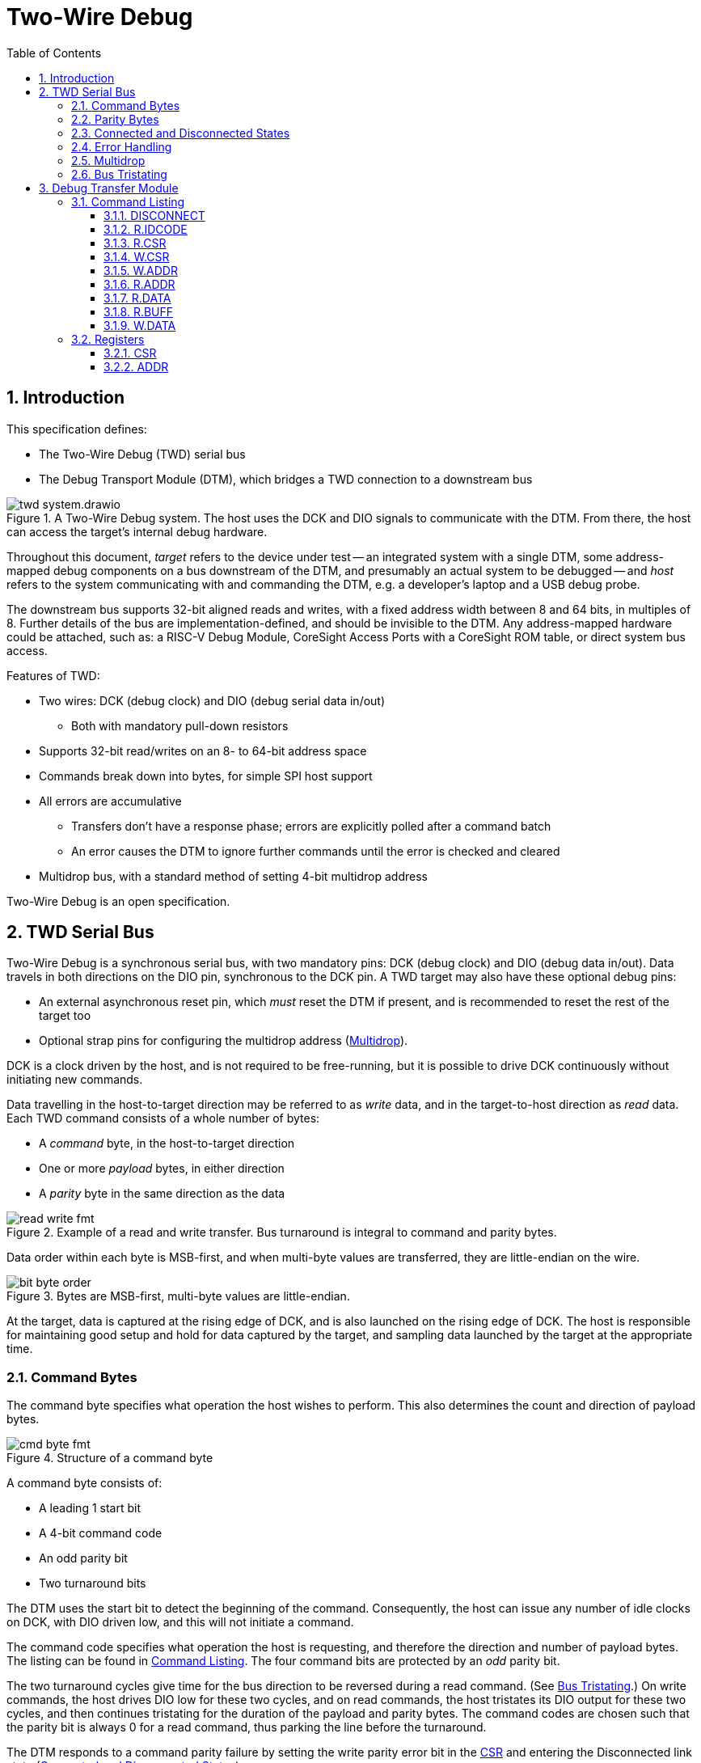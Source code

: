 :sectnums:
:toc:
:toclevels: 3
:doctype: book

:times: ×

= Two-Wire Debug

== Introduction

This specification defines:

* The Two-Wire Debug (TWD) serial bus
* The Debug Transport Module (DTM), which bridges a TWD connection to a downstream bus

.A Two-Wire Debug system. The host uses the DCK and DIO signals to communicate with the DTM. From there, the host can access the target's internal debug hardware.
image::img/twd_system.drawio.png[pdfwidth=40%,align=center]

Throughout this document, _target_ refers to the device under test -- an integrated system with a single DTM, some address-mapped debug components on a bus downstream of the DTM, and presumably an actual system to be debugged -- and _host_ refers to the system communicating with and commanding the DTM, e.g. a developer's laptop and a USB debug probe.

The downstream bus supports 32-bit aligned reads and writes, with a fixed address width between 8 and 64 bits, in multiples of 8. Further details of the bus are implementation-defined, and should be invisible to the DTM. Any address-mapped hardware could be attached, such as: a RISC-V Debug Module, CoreSight Access Ports with a CoreSight ROM table, or direct system bus access.

Features of TWD:

* Two wires: DCK (debug clock) and DIO (debug serial data in/out)
** Both with mandatory pull-down resistors
* Supports 32-bit read/writes on an 8- to 64-bit address space
* Commands break down into bytes, for simple SPI host support
* All errors are accumulative
** Transfers don't have a response phase; errors are explicitly polled after a command batch
** An error causes the DTM to ignore further commands until the error is checked and cleared
* Multidrop bus, with a standard method of setting 4-bit multidrop address

Two-Wire Debug is an open specification.

== TWD Serial Bus

Two-Wire Debug is a synchronous serial bus, with two mandatory pins: DCK (debug clock) and DIO (debug data in/out). Data travels in both directions on the DIO pin, synchronous to the DCK pin. A TWD target may also have these optional debug pins:

* An external asynchronous reset pin, which _must_ reset the DTM if present, and is recommended to reset the rest of the target too
* Optional strap pins for configuring the multidrop address (<<multidrop>>).

DCK is a clock driven by the host, and is not required to be free-running, but it is possible to drive DCK continuously without initiating new commands.

Data travelling in the host-to-target direction may be referred to as _write_ data, and in the target-to-host direction as _read_ data. Each TWD command consists of a whole number of bytes:

* A _command_ byte, in the host-to-target direction
* One or more _payload_ bytes, in either direction
* A _parity_ byte in the same direction as the data

.Example of a read and write transfer. Bus turnaround is integral to command and parity bytes.
image::img/read_write_fmt.png[pdfwidth=100%,align=center]

Data order within each byte is MSB-first, and when multi-byte values are transferred, they are little-endian on the wire.

.Bytes are MSB-first, multi-byte values are little-endian.
image::img/bit_byte_order.png[pdfwidth=100%,align=center]

At the target, data is captured at the rising edge of DCK, and is also launched on the rising edge of DCK. The host is responsible for maintaining good setup and hold for data captured by the target, and sampling data launched by the target at the appropriate time.

=== Command Bytes

The command byte specifies what operation the host wishes to perform. This also determines the count and direction of payload bytes.

.Structure of a command byte
image::img/cmd_byte_fmt.png[pdfwidth=100%,align=center]


A command byte consists of:

* A leading 1 start bit
* A 4-bit command code
* An odd parity bit
* Two turnaround bits

The DTM uses the start bit to detect the beginning of the command. Consequently, the host can issue any number of idle clocks on DCK, with DIO driven low, and this will not initiate a command.

The command code specifies what operation the host is requesting, and therefore the direction and number of payload bytes. The listing can be found in <<command-listing>>. The four command bits are protected by an _odd_ parity bit.

The two turnaround cycles give time for the bus direction to be reversed during a read command. (See <<bus-tristating>>.) On write commands, the host drives DIO low for these two cycles, and on read commands, the host tristates its DIO output for these two cycles, and then continues tristating for the duration of the payload and parity bytes. The command codes are chosen such that the parity bit is always 0 for a read command, thus parking the line before the turnaround.

The DTM responds to a command parity failure by setting the write parity error bit in the <<reg-csr>> and entering the Disconnected link state (<<connected-and-disconnected>>).


=== Parity Bytes

The parity byte contains a simple checksum of the payload bytes, and travels in the same direction (host-to-target or target-to-host) as the payload bytes, depending on whether a read or write command was initiated by the command byte.


.Structure of a parity byte
image::img/parity_byte_fmt.png[pdfwidth=100%,align=center]


The parity byte consists of:

* An odd parity bit for the payload
* A zero bit
* Two turnaround bits
* (Optionally) four zero bits, driven by the host, to round up to a whole byte

The DTM responds to a write parity failure by setting the write parity error bit in the <<reg-csr>> and entering the Disconnected link state (<<connected-and-disconnected>>).

The turnaround cycles provide a gap between the target driving data during a read command, and the beginning of the next command byte. See <<bus-tristating>>. During a write transfer, these are driven as 0.

After four cycles, the DTM considers the parity "byte" to be over. If a new command follows immediately, the DTM will recognise this command, and this slightly reduces bus overhead. However, the host is free to insert idle cycles to pad this to a whole byte, e.g. if SPI hardware is used on the host side.

[[connected-and-disconnected]]
=== Connected and Disconnected States

After power-on, the DTM is in the _Disconnected_ state. In this state, the DTM ignores all commands, and its DIO output remains tristated.

When the DTM detects an appropriate _Connect_ sequence, issued by the host, it enters the _Connected_ state, whereupon it begins to respond to commands. The DTM will not enter the Connected state for any other reason.

The DTM returns to the Disconnected state on any of the following:

* A Disconnect command (see <<command-listing>>)
* A command or write payload parity error
* Assertion of the target's reset pin, if it has one
* Power cycling of the target

The Connect sequence consists of the following:

1. Eight zero-bits
2. The following 8-byte magic sequence: `0xa7, 0xa3, 0x92, 0xdd, 0x9a, 0xbf, 0x04, 0x31`, sent MSB-first
3. A 4-bit multidrop address (see <<multidrop>>), then an _odd_ multidrop address parity bit, then four zero bits

The DTM must correctly detect a Connect sequence preceded by any sequence of bits, including an aborted partial Connect sequence.

The 8-byte magic sequence is the output of a 6-bit LFSR with taps `0x30` and initial state `0x29`. Consequently it does not contain a run of 8 bits, and so the DTM can use the leading zero-bits to find the start of the Connect sequence. The DTM is permitted to match on a Connect sequence with fewer than eight leading zero-bits, but the host must send at least eight leading bits.

For a multidrop address of 0 the full 80-bit Connect sequence is: `0x00, 0xa7, 0xa3, 0x92, 0xdd, 0x9a, 0xbf, 0x04, 0x31, 0x08`.

=== Error Handling

The DTM may encounter errors due to some issue on the downstream bus, or an illegal value written to a DTM register. In this case the DTM sets some error flag in its CSR, and then begins to suppress all side effects of any command other than `DISCONNECT` and `CSR.W` until the error is cleared. Other commands:

* Will not modify the DTM's internal registers (including incrementing the address register).
* Will not initiate a downstream bus access.

The <<dtm-chapter>> chapter goes into more detail about why these errors happen, and how the host can respond.

As long as there are no command or write payload parity errors, the DTM remains in the Connected state, and continues to decode incoming commands.

[[multidrop]]
=== Multidrop

A host can debug up to 16 targets sharing the same DCK and DIO signals. Each target has a 4-bit multidrop address, which is present in the Connect sequence (<<connected-and-disconnected>>). There are two ways to configure the multidrop address:

* (Mandatory support) Writing to <<reg-csr>>.`MDROPADDR`
* (Optional support) External strap pins to configure the initial value of `MDROPADDR`

On power cycle or assertion of the target's reset pin, `MDROPADDR` resets to the value selected by the strap pins, or zero if there are no strap pins. If there _are_ strap pins, the address zero must be available as an option, and `MDROPADDR` must still be fully writable.

To connect to a particular target, the host issues a Connect sequence with the relevant multidrop address. Targets ignore a Connect sequence with the wrong multidrop address, or a bad multidrop address parity bit, and remain in the Disconnected state.

To switch to a different target, the host issues a Disconnect command (<<command-listing>>) followed by a Connect sequence for the new target.

To assign addresses to multiple targets without address strap pins, the host must have individual control of the external reset pin of each target, and must know in advance how many targets there are. The procedure is:

1. Assert all reset pins
2. Release the resets one at a time. For each target:
** Issue a Connect sequence to multidrop address 0
** Write a unique nonzero target address to <<reg-csr>>.`MDROPADDR`
** Issue a Disconnect command

The final target can be left at its initial multidrop address of zero.


[[bus-tristating]]
=== Bus Tristating

TWD is designed to use a single, bidirectional data line (DIO). Whichever end is currently receiving data tristates its DIO output buffer to avoid driving against the opposite end's output buffer.

More specifically, the host tristates its output at the following times:

* The last two cycles of a read command byte (command-to-payload turnaround)
* Read payload bytes
* The first four cycles of a read parity byte

The target tristates its output at all times _except_ the following:

* Read payload bytes
* The first two cycles of a read parity byte

Turnaround cycles at the end of a read command byte and read parity byte provide a brief safe period, where neither end should be driving DIO, and DIO is simply held low by the bus pulldown resistor. The last bit driven before a turnaround is always a 0: this leaves the line charged in a 0 state, which is maintained by the pull-down.

On a command or write data parity error, the DTM immediately enters the Disconnected line state, causing the target to keep its output tristated until the host notices the disconnection and issues a Connect sequence. This is under the assumption that the DTM has desynchronised from the command stream, and can not safely time its tristating.

Though TWD has been designed to avoid simultaneous driving of the bus, it's recommended to use pads that can survive driving into a short indefinitely, or fit appropriate series resistors to limit the short current.

Because TWD is byte-oriented, it is suitable for use with SPI hardware on the host side. SPI has two unidirectional data pins, rather than a single bidirectional data pin, but this can be adapted with a low-valued series resistor on the SPI output pin:

.Adapting SPI host to TWD target with a series resistor
image::img/spi_to_twd.drawio.png[pdfwidth=40%,align=center]

If this method is used, the host should drive 0s at the point where it ought to tristate its input, as the line would normally be pulled low during turnaround cycles.

[[dtm-chapter]]
== Debug Transfer Module

A Debug Transfer Module (DTM) is a bridge between an TWD serial bus, and an internal address-mapped bus. Its internal state consists primarily of:

* A control and status register (<<reg-csr>>) 32 bits in size
* An address register (<<reg-addr>>), 8 to 64 bits in size
* A bus data buffer, 32 bits in size

[[command-listing]]
=== Command Listing

Summary of commands:

[%autowidth.stretch, options="header"]
|===
| Opcode | Command | Brief | Payload

|`0x0` |<<cmd-disconnect>>| Enter the Disconnected state                       | None
|`0x1` |<<cmd-r.idcode>>  | Read device identifier                             | 4 bytes read
|`0x2` |<<cmd-r.csr>>     | Read control/status register                       | 4 bytes read
|`0x3` |<<cmd-w.csr>>     | Write control/status register                      | 4 bytes write
|`0x4` |<<cmd-r.addr>>    | Read address register                              | 1-8 bytes read
|`0x5` |<<cmd-w.addr>>    | Write address register                             | 1-8 bytes write
|`0x7` |<<cmd-r.data>>    | Perform bus read, and get result of last `R.DATA`  | 4 bytes read
|`0x8` |<<cmd-r.buff>>    | Get result of last `R.DATA`                        | 4 bytes read
|`0x9` |<<cmd-w.data>>    | Perform bus write                                  | 4 bytes write
|Others|Reserved          | Host should never issue. Target should Disconnect. |

|===

[[cmd-disconnect]]
==== DISCONNECT

This instruction is used to deliberately disconnect from the DTM, without setting any error flags in the CSR. For example, when switching to a different target. See <<connected-and-disconnected>> for more information on the Connected and Disconnected states.


`DISCONNECT` and `W.CSR` are the only side-effecting commmands the DTM will accept when an error flag is raised in the <<reg-csr>>.

[[cmd-r.idcode]]
==== R.IDCODE

Return a 32-bit value that may be helpul in identifying the target. This command has no side effects.

If the LSB is 1, this value is formatted identically to a standard JTAG IDCODE register, as below.

[cols="10h,20h,~", options="header"]
|===
| Bits | Name | Description
| 31:28 | `VERSION` | Device revision number
| 27:12 | `PARTNO` | Device part number, in manufacturer-specific format
| 11:8 | `BANK` | JEP106 continuation code count
| 7:1 | `ID` | JEP106 identifier (without parity)
| 0 | `ISJTAG` | If 1, this register is formatted as a JTAG IDCODE register.
|===

If the LSB is 0, then either:

* The register is all-zeroes: no identification information is available
* The LSBs are `'b00`, register is nonzero: reserved
* The LSBs are `'b10`: register is in some implementation-defined format

[[cmd-r.csr]]
==== R.CSR

Read the 32-bit control and status register (<<reg-csr>>). This command has no side effects.

[[cmd-w.csr]]
==== W.CSR

Write the 32-bit control and status register (<<reg-csr>>).

`DISCONNECT` and `W.CSR` are the only side-effecting commmands the DTM will accept when an error flag is raised in the CSR.

[[cmd-w.addr]]
==== W.ADDR

Write to the address register (<<reg-addr>>). The size of the address register is fixed when the target is manufactured, and can be determined by reading the `ASIZE` field of the <<reg-csr>>.

For random accesses, a `W.ADDR` must be issued before each `W.DATA` or `R.DATA`. For sequential access to incrementing addresses, or repeated access to the same address, this is unnecessary, and multiple bus accesses can be performed without any intervening address register writes.

If any error flag is set in the <<reg-csr>>, `W.ADDR` is ignored. If a downstream bus access is still in progress at the point a `W.ADDR` is issued, the <<reg-csr>>.`EBUSY` flag is set, and <<addr>> is not written.

[[cmd-r.addr]]
==== R.ADDR

Read back the current value of <<reg-addr>>.

This can be used to diagnose at what point in a sequence of incrementing reads/writes an error was raised, since the address register will have stopped incrementing immediately afterward.

[[cmd-r.data]]
==== R.DATA

Initiate a downstream bus read, and return the result of the last completed downstream bus read.

If a `W.DATA` command has been issued since the last `R.DATA`, or the last `R.DATA` encountered a downstream bus error, this `R.DATA` command returns an undefined value.

If any error flag is set in the <<reg-csr>>, this command has no side effect. No downstream bus access is initiated.

If there are no error flags set, and a downstream bus access is still in progress at the point an this command is issued:

* Set the <<reg-csr>>.`EBUSY` error flag
* Do not initiate a new access
* Do not increment <<reg-addr>>

Finally, if a downstream bus access is not currently in progress, and no error flags are set in the <<reg-csr>>, a `R.DATA` command will initiate a new downstream read access at the address indicated by <<reg-addr>>

If <<reg-csr>>.`AINCR` is set, <<reg-addr>> is incremented by 1 _after_ the downstream bus access completes.

[[cmd-r.buff]]
==== R.BUFF

Return the same value as `R.DATA`, but without initiating a downstream bus access. This command is issued at the end of a sequence of `R.DATA` commands, to collect the last read result.

If there are no error flags set, and a downstream bus access is still in progress at the point an this command is issued, `R.BUFF` will set the <<reg-csr>>.`EBUSY` error flag.

[[cmd-w.data]]
==== W.DATA

Initiate a downstream bus write.

If any error flag is set in the <<reg-csr>>, this command has no side effect. No downstream bus access is initiated.

If there are no error flags set, and a downstream bus access is still in progress at the point an this command is issued:

* Set the <<reg-csr>>.`EBUSY` error flag
* Do not initiate a new access

Finally, if a downstream bus access is not currently in progress, and no error flags are set in the <<reg-csr>>, a `W.DATA` command will initiate a new downstream write access at the address indicated by <<reg-addr>>, with the data payload of the current command

If <<reg-csr>>.`AINCR` is set, <<reg-addr>> is incremented by 1 _after_ the downstream bus access completes.

=== Registers

[[reg-csr]]
==== CSR

[cols="10h,20h,~", options="header"]
|===
| Bits | Name | Description
| 31:28 | `VERSION`      | TWD protocol version (read-only). Must = 1.
| 26:24 | `ASIZE`        | Address register size (read-only). Size in bits = 8 × (1 + `ASIZE`)
| 22    | `EPARITY`      | Set when write data or command parity error is detected. Write 1 to clear.
| 21    | `EBUSFAULT`    | Set when a downstream bus access results in a bus fault, e.g. due to an unmapped address. Write 1 to clear.
| 20    | `EBUSY`        | Set when the host attempts to initiate a downstream bus access or write to <<reg-addr>> whilst a previous access is still in progress. Write 1 to clear.
| 16    | `AINCR`        | Address increment enable (read-write). If 1, <<reg-addr>> is incremented by 1 each time a downstream bus access completes without error, assuming no error flags are set.
| 12    | `BUSY`         | Busy flag (read-only). Can be polled for completion of a transfer.
| 9     | `NDTMRESET`    | Request a reset of the entire target system, except for the DTM. Read-write. The host can hold the system in reset by leaving this bit set to 1. There is no minimum duration for the host asserting `NDMRESET` -- it must be possible to reset the system by writing a 1 and then immediately a 0.

If target reset is not supported, this bit must be hardwired to 0.
| 8     | `NDTMRESETACK` | Sticky flag to acknowledge the system has come out of reset following the deassertion of `NDTMRESET`. Write 1 to clear.
| 7:4   | `MDROPADDR`    | The 4-bit multidrop address for this DTM (read-write).
|===

[[reg-addr]]
==== ADDR

This register contains an 8- to 64-bit address. This is a _word_ address, not a byte address. In other words, an 8-bit address register can address all word-aligned address in a region of 256 words, or 1024 bytes. If host software or the downstream bus prefer to work in _byte_ addresses, their addresses must be scaled accordingly.

`ADDR` has an auto-increment feature, to support efficient sequential read/writes from the host. This feature is enabled by setting <<reg-csr>>.`AINCR` to 1. When enabled, `ADDR` increments when:

* A downstream bus access completes, and
* That downstream bus access did not encounter any errors, and
* No error flags are set in the CSR

Since the expected use case of `AINCR` is large batches of reads/writes from the host, with error flags checked at the end, it is important that `ADDR` stops incrementing when an error is encountered, so that the host can determine where in the read/write sequence the problem occurred.
